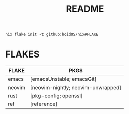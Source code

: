 #+title: README
#+begin_src shell
nix flake init -t github:hoidOS/nix#FLAKE
#+end_src

* FLAKES
| FLAKE  | PKGS                               |
|--------+------------------------------------|
| emacs  | [emacsUnstable; emacsGit]          |
| neovim | [neovim-nightly; neovim-unwrapped] |
| rust   | [pkg-config; openssl]              |
| ref    | [reference]                        |
